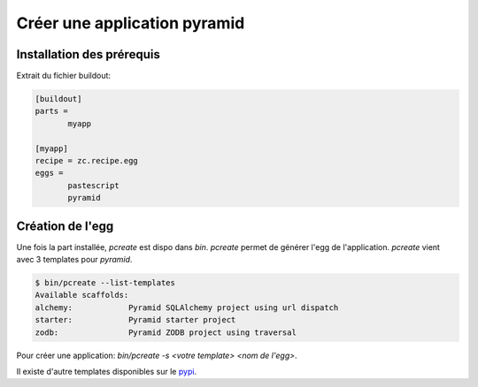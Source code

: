 
Créer une application pyramid
=============================

Installation des prérequis
--------------------------

Extrait du fichier buildout:

.. code-block:: ini

  [buildout]
  parts =
         myapp

  [myapp]
  recipe = zc.recipe.egg
  eggs =
         pastescript
	 pyramid

Création de l'egg
-----------------

Une fois la part installée, `pcreate` est dispo dans `bin`. `pcreate` permet de
générer l'egg de l'application. `pcreate` vient avec 3 templates pour `pyramid`.

.. code-block:: bash

   $ bin/pcreate --list-templates
   Available scaffolds:
   alchemy:            Pyramid SQLAlchemy project using url dispatch
   starter:            Pyramid starter project
   zodb:               Pyramid ZODB project using traversal

Pour créer une application: `bin/pcreate -s <votre template> <nom de l'egg>`.

Il existe d'autre templates disponibles sur le pypi_.

.. _pypi: http://pypi.python.org/pypi
